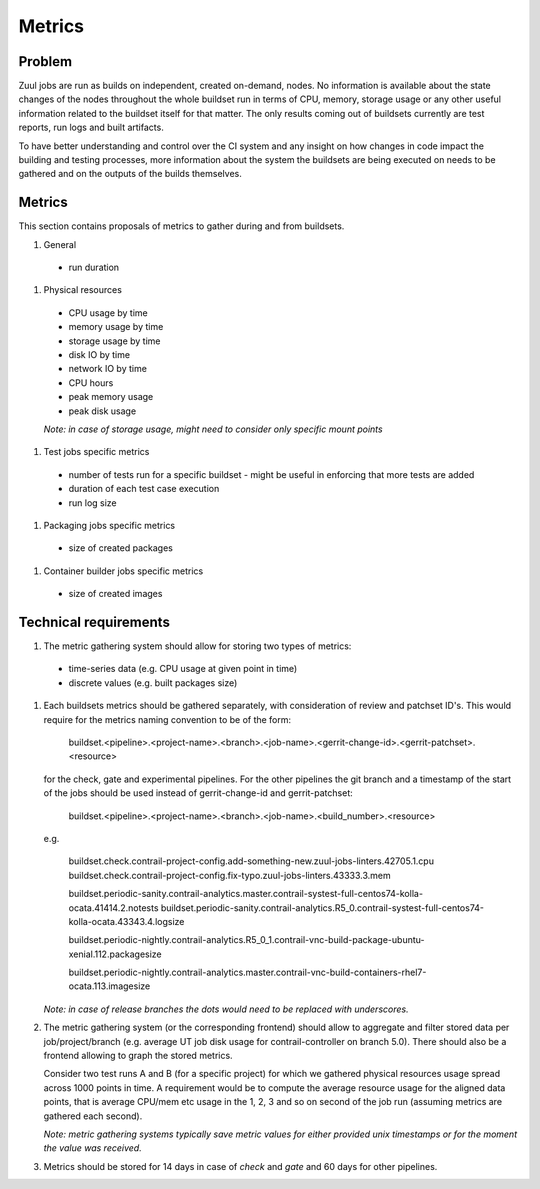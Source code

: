 Metrics
=======

Problem
-------

Zuul jobs are run as builds on independent, created on-demand, nodes. No information is available about the
state changes of the nodes throughout the whole buildset run in terms of CPU, memory, storage usage
or any other useful information related to the buildset itself for that matter. The only results coming
out of buildsets currently are test reports, run logs and built artifacts.

To have better understanding and control over the CI system and any insight on how changes in code
impact the building and testing processes, more information about the system the buildsets are being executed on
needs to be gathered and on the outputs of the builds themselves.

Metrics
-------

This section contains proposals of metrics to gather during and from buildsets.

#. General

  * run duration

#. Physical resources

  * CPU usage by time
  * memory usage by time
  * storage usage by time
  * disk IO by time
  * network IO by time
  * CPU hours
  * peak memory usage
  * peak disk usage

  *Note: in case of storage usage, might need to consider only specific mount points*

#. Test jobs specific metrics

  * number of tests run for a specific buildset - might be useful in enforcing that more tests are added
  * duration of each test case execution
  * run log size

#. Packaging jobs specific metrics

  * size of created packages

#. Container builder jobs specific metrics

  * size of created images

Technical requirements
----------------------

#.  The metric gathering system should allow for storing two types of metrics:

  * time-series data (e.g. CPU usage at given point in time)
  * discrete values (e.g. built packages size)

#.  Each buildsets metrics should be gathered separately, with consideration of review and patchset ID's. This
    would require for the metrics naming convention to be of the form:

      buildset.<pipeline>.<project-name>.<branch>.<job-name>.<gerrit-change-id>.<gerrit-patchset>.<resource>

    for the check, gate and experimental pipelines. For the other pipelines the git branch and a timestamp of the start
    of the jobs should be used instead of gerrit-change-id and gerrit-patchset:

      buildset.<pipeline>.<project-name>.<branch>.<job-name>.<build_number>.<resource>

    e.g.

      buildset.check.contrail-project-config.add-something-new.zuul-jobs-linters.42705.1.cpu
      buildset.check.contrail-project-config.fix-typo.zuul-jobs-linters.43333.3.mem

      buildset.periodic-sanity.contrail-analytics.master.contrail-systest-full-centos74-kolla-ocata.41414.2.notests
      buildset.periodic-sanity.contrail-analytics.R5_0.contrail-systest-full-centos74-kolla-ocata.43343.4.logsize

      buildset.periodic-nightly.contrail-analytics.R5_0_1.contrail-vnc-build-package-ubuntu-xenial.112.packagesize

      buildset.periodic-nightly.contrail-analytics.master.contrail-vnc-build-containers-rhel7-ocata.113.imagesize

    *Note: in case of release branches the dots would need to be replaced with underscores.*

#.  The metric gathering system (or the corresponding frontend) should allow to aggregate and filter stored data
    per job/project/branch (e.g. average UT job disk usage for contrail-controller on branch 5.0). There should
    also be a frontend allowing to graph the stored metrics.

    Consider two test runs A and B (for a specific project) for which we gathered physical resources
    usage spread across 1000 points in time. A requirement would be to compute the average resource usage for the aligned
    data points, that is average CPU/mem etc usage in the 1, 2, 3 and so on second of the job run (assuming metrics
    are gathered each second).

    *Note: metric gathering systems typically save metric values for either provided unix timestamps or for the moment the value was received.*

#.  Metrics should be stored for 14 days in case of *check* and *gate* and 60 days for other pipelines.
